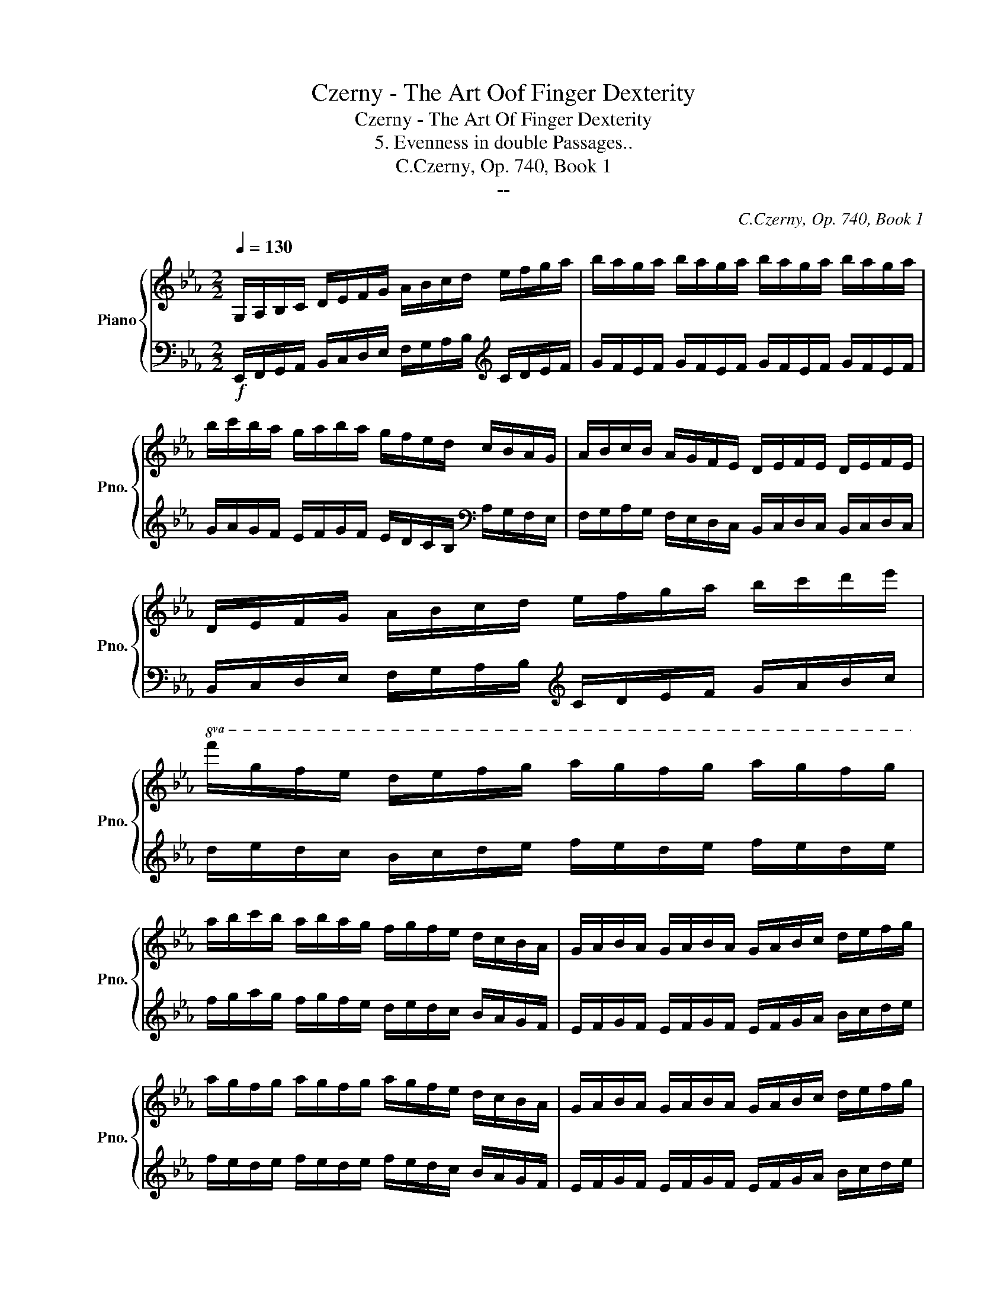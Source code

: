 X:1
T:Czerny - The Art Oof Finger Dexterity
T:Czerny - The Art Of Finger Dexterity
T:5. Evenness in double Passages..
T:C.Czerny, Op. 740, Book 1
T:--
C:C.Czerny, Op. 740, Book 1
Z:--
%%score { 1 | 2 }
L:1/8
Q:1/4=130
M:2/2
K:Eb
V:1 treble nm="Piano" snm="Pno."
V:2 bass 
V:1
 G,/A,/B,/C/ D/E/F/G/ A/B/c/d/ e/f/g/a/ | b/a/g/a/ b/a/g/a/ b/a/g/a/ b/a/g/a/ | %2
 b/c'/b/a/ g/a/b/a/ g/f/e/d/ c/B/A/G/ | A/B/c/B/ A/G/F/E/ D/E/F/E/ D/E/F/E/ | %4
 D/E/F/G/ A/B/c/d/ e/f/g/a/ b/c'/d'/e'/ | %5
!8va(! f'/g'/f'/e'/ d'/e'/f'/g'/ a'/g'/f'/g'/ a'/g'/f'/g'/ | %6
 a'/b'/c''/b'/ a'/b'/a'/g'/ f'/g'/f'/e'/ d'/c'/b/a/ | g/a/b/a/ g/a/b/a/ g/a/b/c'/ d'/e'/f'/g'/ | %8
 a'/g'/f'/g'/ a'/g'/f'/g'/ a'/g'/f'/e'/ d'/c'/b/a/ | g/a/b/a/ g/a/b/a/ g/a/b/c'/ d'/e'/f'/g'/ | %10
 a'/g'/f'/g'/ a'/g'/f'/g'/ a'/g'/f'/e'/ d'/c'/b/a/ | g/a/b/a/ g/a/b/a/ g/a/b/c'/ d'/e'/f'/g'/ | %12
 =a'/b'/c''/b'/ a'/b'/c''/b'/ a'/g'/f'/e'/ d'/c'/b/=a/ || %13
 b/c'/d'/c'/ b/c'/d'/c'/ b/c'/d'/e'/ f'/g'/=a'/b'/ | %14
 c''/d''/e''/f''/ e''/d''/c''/b'/ =a'/b'/c''/b'/ a'/g'/f'/e'/ | %15
 d'/c'/d'/e'/ f'/g'/f'/e'/ d'/c'/b/=a/ g/f/e/d/ | c/d/e/d/ c/B/=A/B/ c/d/e/f/ g/=a/b/c'/ | %17
 d'/c'/d'/e'/ f'/g'/f'/e'/ d'/c'/b/=a/ g/f/e/d/ | c/d/e/d/ c/B/=A/B/ c/d/e/f/ g/=a/b/c'/ | %19
 d'/e'/d'/c'/ d'/e'/f'/e'/ d'/c'/b/=a/ g/f/e/d/!8va)! | e/f/e/d/ e/f/g/f/ e/d/c/B/ =A/G/F/E/ | %21
"B7""^(change key to Eb.)" F/G/F/E/ F/G/_A/G/ F/E/D/C/ B,/A,/G,/F,/ | %22
"Eb" G,/A,/G,/F,/ G,/A,/B,/A,/ G,/A,/B,/C/ D/E/F/G/ | F/G/F/E/ D/E/D/E/ F/G/F/E/ D/E/D/E/ | %24
 F/D/E/F/ G/A/B/c/ d/e/f/e/ d/c/B/A/ || B/c/B/A/ G/A/G/A/ B/c/B/A/ G/A/G/A/ | %26
 B/G/A/B/ c/_d/e/f/ g/a/b/a/ g/f/e/d/ | c/_d/e/f/ g/a/b/c'/!8va(! _d'/e'/f'/g'/ a'/b'/c''/_d''/ | %28
 e''/_d''/c''/b'/ a'/g'/f'/e'/!8va)! _d'/c'/b/a/ g/f/e/_d/ | %29
 c/_d/e/f/ g/a/b/c'/!8va(! _d'/e'/f'/g'/ a'/b'/c''/_d''/ | %30
 e''/_d''/c''/b'/ a'/g'/f'/e'/!8va)! _d'/c'/b/a/ g/f/e/_d/ | %31
 c/_d/e/f/ g/a/b/c'/ b/a/g/f/ =e/d/c/B/ | A/B/c/=d/ =e/f/g/a/ g/f/e/_d/ c/B/A/G/ | %33
 A/B/A/G/ A/B/c/B/ A/B/A/G/ F/G/F/_E/ | D/E/F/G/ A/B/A/G/ F/G/F/E/ D/C/B,/A,/ | %35
!<(! G,/F,/E,/F,/ G,/A,/B,/C/ D/E/F/G/ A/B/c/d/!<)! | %36
!>(! e/f/g/f/ e/d/c/B/ A/G/F/E/ D/C/B,/A,/!>)! | %37
!<(! G,/F,/E,/F,/ G,/A,/B,/C/ D/E/F/G/ A/B/c/d/!<)! | %38
!>(! e/f/g/f/ e/d/c/B/ A/G/F/E/ D/C/B,/A,/!>)! | G,/B,/A,/G,/ A,/B,/C/D/ E/F/G/F/ E/D/C/B,/ | %40
 A,/C/B,/A,/ B,/C/D/E/ F/G/A/G/ F/E/D/C/ | B,/D/C/B,/ C/D/E/F/ G/A/B/A/ G/F/E/D/ | %42
 C/E/D/C/ D/E/F/G/ A/B/c/B/ A/G/F/E/ | D/C/B,/C/ D/E/F/G/ A/B/c/d/ e/f/g/a/ | %44
!8va(! b/c'/d'/e'/ f'/g'/a'/b'/ c''/d''/e''/f''/ e''/d''/c''/b'/ | %45
 a'/c''/b'/a'/ g'/b'/a'/g'/ f'/a'/g'/f'/ e'/g'/f'/e'/ | %46
 d'/f'/e'/d'/ c'/e'/d'/c'/ b/d'/c'/b/ a/c'/b/a/ | %47
 g/a/b/c'/ d'/e'/f'/g'/ a'/g'/f'/e'/ d'/c'/b/a/!8va)! | g/f/e/d/ c/B/A/G/ F/B/G/B/ A/B/F/B/ | %49
 G/A/B/c/ d/e/f/g/ a/g/f/e/ d/c/B/A/ | G/F/E/D/ C/B,/A,/G,/ F,/B,/G,/B,/ A,/B,/F,/B,/ | %51
 G,/A,/B,/C/ D/E/F/G/ C/D/E/F/ G/A/B/c/ | F/G/A/B/ c/d/e/f/ B/c/d/e/ f/g/a/b/ | %53
 e/f/g/a/ b/c'/d'/e'/!8va(! a/b/c'/d'/ e'/f'/g'/a'/ | %54
 d'/e'/f'/g'/ a'/b'/c''/b'/ a'/g'/f'/e'/ d'/c'/b/a/!8va)! | g z [GBeg] z [Aea] z [=Ae_g=a] z | %56
 [Be=gb][I:staff +1] G,,/A,,/ B,,/C,/D,/E,/ F,/G,/A,/B,/[I:staff -1] C/D/E/F/ | %57
 G/A/B/c/ d/e/f/g/ a/b/c'/d'/ e'/f'/g'/a'/ | b' z z2 [DFABd] z z2 | [EGBe] z z2 z4 |] %60
V:2
!f! E,,/F,,/G,,/A,,/ B,,/C,/D,/E,/ F,/G,/A,/B,/[K:treble] C/D/E/F/ | %1
 G/F/E/F/ G/F/E/F/ G/F/E/F/ G/F/E/F/ | G/A/G/F/ E/F/G/F/ E/D/C/B,/[K:bass] A,/G,/F,/E,/ | %3
 F,/G,/A,/G,/ F,/E,/D,/C,/ B,,/C,/D,/C,/ B,,/C,/D,/C,/ | %4
 B,,/C,/D,/E,/ F,/G,/A,/B,/[K:treble] C/D/E/F/ G/A/B/c/ | d/e/d/c/ B/c/d/e/ f/e/d/e/ f/e/d/e/ | %6
 f/g/a/g/ f/g/f/e/ d/e/d/c/ B/A/G/F/ | E/F/G/F/ E/F/G/F/ E/F/G/A/ B/c/d/e/ | %8
 f/e/d/e/ f/e/d/e/ f/e/d/c/ B/A/G/F/ | E/F/G/F/ E/F/G/F/ E/F/G/A/ B/c/d/e/ | %10
 f/e/d/e/ f/e/d/e/ f/e/d/c/ B/A/G/F/ | E/F/G/F/ E/F/G/F/ E/F/G/A/ B/c/d/e/ | %12
 c/d/e/d/ c/d/e/d/ c/B/=A/G/ F/E/D/C/ || D/E/F/E/ D/E/F/E/ D/E/F/G/ =A/B/c/d/ | %14
 =A/B/c/d/ c/B/A/G/ F/G/A/B/ c/B/A/c/ | B/=A/B/c/ d/e/d/c/ B/A/G/F/ E/D/C/B,/ | %16
 =A,/B,/C/B,/ A,/G,/F,/G,/ A,/B,/C/D/ E/F/G/=A/ | B/=A/B/c/ d/e/d/c/ B/A/G/F/ E/D/C/B,/ | %18
 =A,/B,/C/B,/ A,/G,/F,/G,/ A,/B,/C/D/ E/F/G/=A/ | B/c/B/=A/ B/c/d/c/ B/A/G/F/ E/D/C/B,/ | %20
[K:bass] C/D/C/B,/ C/D/E/D/ C/B,/=A,/G,/ F,/E,/D,/C,/ | %21
 D,/E,/D,/C,/ D,/E,/F,/E,/ D,/C,/B,,/_A,,/ G,,/F,,/E,,/D,,/ | %22
 E,,/F,,/E,,/D,,/ E,,/F,,/G,,/F,,/ E,,/F,,/G,,/A,,/ B,,/C,/D,/E,/ | %23
 D,/E,/D,/C,/ B,,/C,/B,,/C,/ D,/E,/D,/C,/ B,,/C,/B,,/C,/ | %24
 D,/B,,/C,/D,/ E,/F,/G,/A,/ B,/C/D/C/ B,/A,/G,/F,/ || %25
 G,/A,/G,/F,/ E,/F,/E,/F,/ G,/A,/G,/F,/ E,/F,/E,/F,/ | %26
 G,/E,/F,/G,/ A,/B,/C/_D/[K:treble] E/F/G/F/ E/_D/C/B,/ | A,/B,/C/_D/ E/F/G/A/ B/c/_d/e/ f/g/a/b/ | %28
 c'/b/a/g/ f/e/_d/c/ B/A/G/F/ E/_D/C/B,/ | A,/B,/C/_D/ E/F/G/A/ B/c/_d/e/ f/g/a/_b/ | %30
 c'/b/a/g/ f/e/_d/c/ B/A/G/F/ E/_D/C/B,/ | A,/B,/C/_D/ E/F/G/A/ G/F/=E/D/[K:bass] C/B,/A,/G,/ | %32
 F,/G,/A,/B,/ C/=D/E/F/ E/_D/C/B,/ A,/G,/F,/=E,/ | %33
 F,/G,/F,/=E,/ F,/G,/A,/G,/ F,/G,/F,/_E,/ =D,/E,/D,/C,/ | %34
 B,,/C,/D,/E,/ F,/G,/F,/E,/ D,/E,/D,/C,/ B,,/A,,/G,,/F,,/ | %35
 E,,/F,,/G,,/A,,/ B,,/C,/D,/E,/ F,/G,/A,/B,/ C/D/E/F/ | %36
 G/F/E/D/ C/B,/A,/G,/ F,/E,/D,/C,/ B,,/A,,/G,,/F,,/ | %37
 E,,/F,,/G,,/A,,/ B,,/C,/D,/E,/ F,/G,/A,/B,/ C/D/E/F/ | %38
 G/F/E/D/ C/B,/A,/G,/ F,/E,/D,/C,/ B,,/A,,/G,,/F,,/ | %39
 E,,/G,,/F,,/E,,/ F,,/G,,/A,,/B,,/ C,/D,/E,/D,/ C,/B,,/A,,/G,,/ | %40
 F,,/A,,/G,,/F,,/ G,,/A,,/B,,/C,/ D,/E,/F,/E,/ D,/C,/B,,/A,,/ | %41
 G,,/B,,/A,,/G,,/ A,,/B,,/C,/D,/ E,/F,/G,/F,/ E,/D,/C,/B,,/ | %42
 A,,/C,/B,,/A,,/ B,,/C,/D,/E,/ F,/G,/A,/G,/ F,/E,/D,/C,/ | %43
 B,,/C,/D,/E,/ F,/G,/A,/B,/[K:treble] C/D/E/F/ G/A/B/c/ | %44
 d/e/f/g/ a/b/c'/d'/!8va(! g'/a'/b'/c''/ b'/a'/g'/f'/!8va)! | %45
 c'/e'/d'/c'/ b/d'/c'/b/ a/c'/b/a/ g/b/a/g/ | f/a/g/f/ e/g/f/e/ d/f/e/d/ B/d/f/d/ | %47
 e/f/g/a/ b/c'/d'/e'/ f'/e'/d'/c'/ b/a/g/f/ | e/d/c/B/ A/G/F/E/ D/B,/E/B,/ F/B,/D/B,/ | %49
 E/F/G/A/ B/c/d/e/ f/e/d/c/ B/A/G/F/ | %50
[K:bass] E/D/C/B,/ A,/G,/F,/E,/ D,/B,,/E,/B,,/ F,/B,,/D,/B,,/ | %51
 E,,/F,,/G,,/A,,/ B,,/C,/D,/E,/ A,,/B,,/C,/D,/ E,/F,/G,/A,/ | %52
 D,/E,/F,/G,/ A,/B,/C/D/ G,/A,/B,/C/[K:treble] D/E/F/G/ | C/D/E/F/ G/A/B/c/ F/G/A/B/ c/d/e/f/ | %54
 B/c/d/e/ f/g/a/g/ f/e/d/c/ B/A/G/F/ | E z[K:bass] [_D,,_D,] z [C,,E,,C,] z [_C,,E,,_C,] z | %56
 [B,,,E,,G,,B,,] E,,/F,,/ G,,/A,,/B,,/C,/ D,/E,/F,/G,/ A,/B,/C/D/ | %57
[K:treble] E/F/G/A/ B/c/d/e/ f/g/a/b/ c'/d'/e'/f'/ | g' z z2[K:bass] [B,,D,F,B,] z z2 | %59
 [E,,G,,B,,E,] z z2 z4 |] %60

